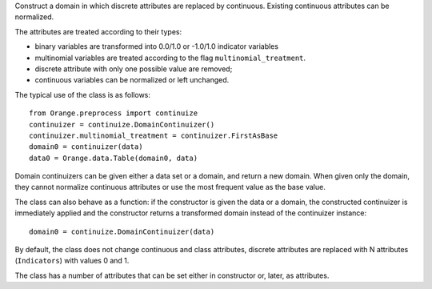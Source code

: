 .. class:: Orange.preprocess.continuize.DomainContinuizer

    Construct a domain in which discrete attributes are replaced by
    continuous. Existing continuous attributes can be normalized.

    The attributes are treated according to their types:

    * binary variables are transformed into 0.0/1.0 or -1.0/1.0
      indicator variables

    * multinomial variables are treated according to the flag
      ``multinomial_treatment``.

    * discrete attribute with only one possible value are removed;

    * continuous variables can be normalized or left unchanged.

    The typical use of the class is as follows::

        from Orange.preprocess import continuize
        continuizer = continuize.DomainContinuizer()
        continuizer.multinomial_treatment = continuizer.FirstAsBase
        domain0 = continuizer(data)
        data0 = Orange.data.Table(domain0, data)

    Domain continuizers can be given either a data set or a domain, and return
    a new domain. When given only the domain, they cannot normalize continuous
    attributes or use the most frequent value as the base value.

    The class can also behave as a function:
    if the constructor is given the data or a domain, the constructed
    continuizer is immediately applied and the constructor returns a transformed
    domain instead of the continuizer instance::

        domain0 = continuize.DomainContinuizer(data)

    By default, the class does not change continuous and class attributes,
    discrete attributes are replaced with N attributes (``Indicators``) with
    values 0 and 1.

    The class has a number of attributes that can be set either in constructor
    or, later, as attributes.

    .. attribute:: zero_based

        Determines the value used as the "low" value of the variable. When
        binary variables are transformed into continuous or when multivalued
        variable is transformed into multiple variables, the transformed
        variable can either have values 0.0 and 1.0 (default,
        ``zero_based=True``) or -1.0 and 1.0 (``zero_based=False``). This
        attribute also determines the interval for normalized continuous
        variables (either [-1, 1] or [0, 1]). (Default: ``False``)

    .. attribute:: multinomial_treatment

       Defines the treatment of multinomial variables.

       ``DomainContinuizer.Indicators``

           The variable is replaced by indicator variables, each
           corresponding to one value of the original variable.
           For each value of the original attribute, only the
           corresponding new attribute will have a value of one and others
           will be zero. This is the default behaviour.

           Note that these variables are not independent, so they cannot be
           used (directly) in, for instance, linear or logistic regression.

           For example, data set "titanic" has feature "status" with
           values "crew", "first", "second" and "third", in that order. Its
           value for the 15th row is "first". Continuization replaces the
           variable with variables "status=crew", "status=first",
           "status=second" and "status=third". ::

               >>> from Orange import data
               >>> from Orange.preprocess import continuize
               >>> titanic = data.Table("titanic")
               >>> continuizer = continuize.DomainContinuizer()
               >>> domain0 = continuizer(titanic)
               >>> titanic.domain
               [status, age, sex | survived]
               >>> domain0
               [status=crew, status=first, status=second, status=third,
                age=adult, age=child, sex=female, sex=male | survived]

           For the 15th row, the variable "status=first" has value 1 and the
           values of the other three variables are 0::

               >>> titanic0 = data.Table(domain0, titanic)
               >>> print(titanic[15])
               [first, adult, male | yes]
               >>> print(titanic[15])
               [first, adult, male | yes]
               >>> print(titanic0[15])
               [0.000, 1.000, 0.000, 0.000, 1.000, 0.000, 0.000, 1.000 | yes]


       ``DomainContinuizer.FirstAsBase``
           Similar to the above, except that it creates indicators for all
           values except the first one, according to the order in the variable's
           :obj:`~Orange.data.DiscreteVariable.values` attribute. If all
           indicators in the transformed data instance are 0, the original
           instance had the first value of the corresponding variable.

           If the variable descriptor defines the
           :obj:`~Orange.data.DiscreteVariable.base_value`, the
           specified value is used as base instead of the first one.

           Continuizing the variable "status" with this setting gives variables
           "status=first", "status=second" and "status=third". If all of them
           were 0, the status of the original data instance was "crew".

               >>> continuizer.multinomial_treatment = continuizer.FirstAsBase
               >>> continuizer(titanic.domain)
               [status=first, status=second, status=third, age=child, sex=male | survived]

       ``DomainContinuizer.FrequentAsBase``
           Like above, except that the most frequent value is used as the
           base. If there are multiple most frequent values, the
           one with the lowest index in
           :obj:`~Orange.data.DiscreteVariable.values` is used. The frequency
           of values is extracted from data, so this option does not work if
           only the domain is given.

           Continuizing the Titanic data in this way differs from the above by
           the attributes sex: instead of "sex=male" it constructs "sex=female"
           since there were more females than males on Titanic. ::

                >>> continuizer.multinomial_treatment = continuizer.FrequentAsBase
                >>> continuizer(titanic)
                [status=first, status=second, status=third, age=child, sex=female | survived]

       ``DomainContinuizer.Remove``
           Discrete variables are removed. ::

               >>> continuizer.multinomial_treatment = continuizer.Remove
               >>> continuizer(titanic)
               [ | survived]

       ``DomainContinuizer.RemoveMultinomial``
           Discrete variables with more than two values are removed. Binary
           variables are treated the same as in `FirstAsBase`.

            >>> continuizer.multinomial_treatment = continuizer.RemoveMultinomial
            >>> continuizer(titanic)
            [age=child, sex=male | survived]

       ``DomainContinuizer.ReportError``
           Raise an error if there are any multinomial variables in the data.

       ``DomainContinuizer.AsOrdinal``
           Multinomial variables are treated as ordinal and replaced by
           continuous variables with indices within
           :obj:`~Orange.data.DiscreteVariable.values`, e.g. 0, 1, 2, 3...

                >>> continuizer.multinomial_treatment = continuizer.AsOrdinal
                >>> titanic0 = data.Table(continuizer(titanic), titanic)
                >>> titanic0[700]
                [3.000, 0.000, 1.000 | no]
                >>> titanic[700]
                [third, adult, male | no]

       ``DomainContinuizer.AsNormalizedOrdinal``
           As above, except that the resulting continuous value will be from
           range 0 to 1, e.g. 0, 0.333, 0.667, 1 for a four-valued variable::

                >>> continuizer.multinomial_treatment = continuizer.AsNormalizedOrdinal
                >>> titanic0 = data.Table(continuizer(titanic), titanic)
                >>> titanic0[700]
                [1.000, 0.000, 1.000 | no]
                >>> titanic0[15]
                [0.333, 0.000, 1.000 | yes]

    .. attribute:: normalize_continuous

        If ``None``, continuous variables are left unchanged. If
        ``DomainContinuizer.NormalizeBySD``, they are replaced with
        standardized values by subtracting the average value and dividing by
        the standard deviation. Attribute ``zero_based`` has no effect on this
        standardization. If ``DomainContinuizer.NormalizeBySpan``, they are
        replaced with normalized values by subtracting min value of the data
        and dividing by span (max - min). Statistics are computed from the data,
        so constructor must be given data, not just domain. (Default: ``None``)

    .. attribute:: transform_class

        If ``True`` the class is replaced by continuous
        attributes or normalized as well. Multiclass problems are thus
        transformed to multitarget ones. (Default: ``False``)
